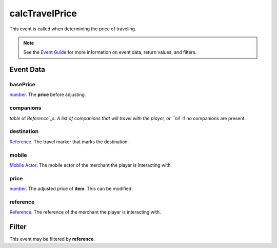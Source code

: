 
calcTravelPrice
====================================================================================================

This event is called when determining the price of traveling.

.. note:: See the `Event Guide`_ for more information on event data, return values, and filters.


Event Data
----------------------------------------------------------------------------------------------------

basePrice
~~~~~~~~~~~~~~~~~~~~~~~~~~~~~~~~~~~~~~~~~~~~~~~~~~~~~~~~~~~~~~~~~~~~~~~~~~~~~~~~~~~~~~~~~~~~~~~~~~~~
`number`_. The **price** before adjusting.

companions
~~~~~~~~~~~~~~~~~~~~~~~~~~~~~~~~~~~~~~~~~~~~~~~~~~~~~~~~~~~~~~~~~~~~~~~~~~~~~~~~~~~~~~~~~~~~~~~~~~~~
`table` of `Reference`_s. A list of companions that will travel with the player, or ``nil`` if no companions are present.

destination
~~~~~~~~~~~~~~~~~~~~~~~~~~~~~~~~~~~~~~~~~~~~~~~~~~~~~~~~~~~~~~~~~~~~~~~~~~~~~~~~~~~~~~~~~~~~~~~~~~~~
`Reference`_. The travel marker that marks the destination.

mobile
~~~~~~~~~~~~~~~~~~~~~~~~~~~~~~~~~~~~~~~~~~~~~~~~~~~~~~~~~~~~~~~~~~~~~~~~~~~~~~~~~~~~~~~~~~~~~~~~~~~~
`Mobile Actor`_. The mobile actor of the merchant the player is interacting with.

price
~~~~~~~~~~~~~~~~~~~~~~~~~~~~~~~~~~~~~~~~~~~~~~~~~~~~~~~~~~~~~~~~~~~~~~~~~~~~~~~~~~~~~~~~~~~~~~~~~~~~
`number`_. The adjusted price of **item**. This can be modified.

reference
~~~~~~~~~~~~~~~~~~~~~~~~~~~~~~~~~~~~~~~~~~~~~~~~~~~~~~~~~~~~~~~~~~~~~~~~~~~~~~~~~~~~~~~~~~~~~~~~~~~~
`Reference`_. The reference of the merchant the player is interacting with.


Filter
----------------------------------------------------------------------------------------------------
This event may be filtered by **reference**.


.. _`Event Guide`: ../guide/events.html

.. _`mobileDeactivated`: mobileDeactivated.html

.. _`boolean`: ../type/lua/boolean.html
.. _`number`: ../type/lua/number.html
.. _`table`: ../type/lua/table.html

.. _`Mobile Actor`: ../type/tes3/mobileActor.html
.. _`Reference`: ../type/tes3/reference.html